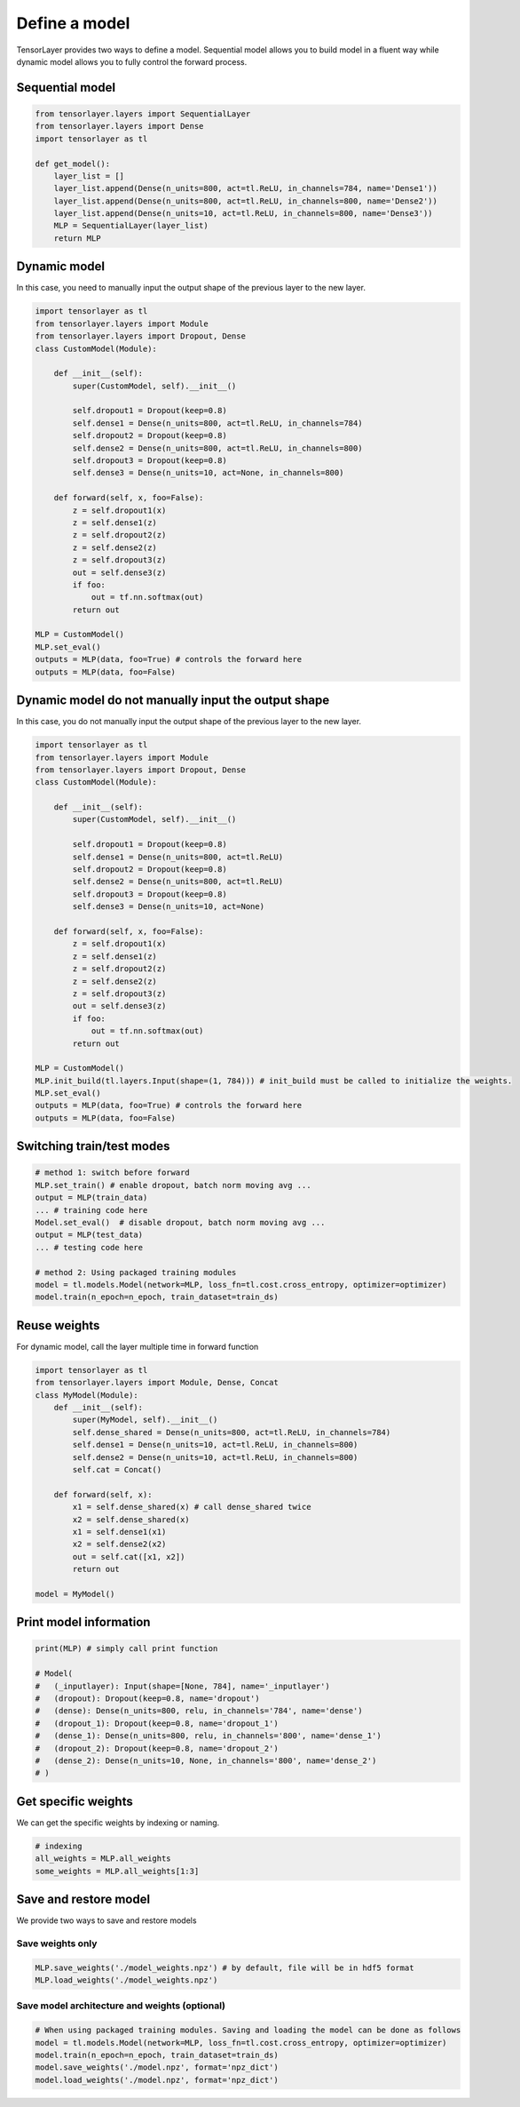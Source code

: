 .. _getstartmodel:

===============
Define a model
===============

TensorLayer provides two ways to define a model.
Sequential model allows you to build model in a fluent way while dynamic model allows you to fully control the forward process.

Sequential model
===============

.. code-block:: python

  from tensorlayer.layers import SequentialLayer
  from tensorlayer.layers import Dense
  import tensorlayer as tl

  def get_model():
      layer_list = []
      layer_list.append(Dense(n_units=800, act=tl.ReLU, in_channels=784, name='Dense1'))
      layer_list.append(Dense(n_units=800, act=tl.ReLU, in_channels=800, name='Dense2'))
      layer_list.append(Dense(n_units=10, act=tl.ReLU, in_channels=800, name='Dense3'))
      MLP = SequentialLayer(layer_list)
      return MLP



Dynamic model
=======================


In this case, you need to manually input the output shape of the previous layer to the new layer.

.. code-block:: python

  import tensorlayer as tl
  from tensorlayer.layers import Module
  from tensorlayer.layers import Dropout, Dense
  class CustomModel(Module):

      def __init__(self):
          super(CustomModel, self).__init__()

          self.dropout1 = Dropout(keep=0.8)
          self.dense1 = Dense(n_units=800, act=tl.ReLU, in_channels=784)
          self.dropout2 = Dropout(keep=0.8)
          self.dense2 = Dense(n_units=800, act=tl.ReLU, in_channels=800)
          self.dropout3 = Dropout(keep=0.8)
          self.dense3 = Dense(n_units=10, act=None, in_channels=800)

      def forward(self, x, foo=False):
          z = self.dropout1(x)
          z = self.dense1(z)
          z = self.dropout2(z)
          z = self.dense2(z)
          z = self.dropout3(z)
          out = self.dense3(z)
          if foo:
              out = tf.nn.softmax(out)
          return out

  MLP = CustomModel()
  MLP.set_eval()
  outputs = MLP(data, foo=True) # controls the forward here
  outputs = MLP(data, foo=False)
  
  
Dynamic model do not manually input the output shape
=======================


In this case, you do not manually input the output shape of the previous layer to the new layer.

.. code-block:: python

  import tensorlayer as tl
  from tensorlayer.layers import Module
  from tensorlayer.layers import Dropout, Dense
  class CustomModel(Module):

      def __init__(self):
          super(CustomModel, self).__init__()

          self.dropout1 = Dropout(keep=0.8)
          self.dense1 = Dense(n_units=800, act=tl.ReLU)
          self.dropout2 = Dropout(keep=0.8)
          self.dense2 = Dense(n_units=800, act=tl.ReLU)
          self.dropout3 = Dropout(keep=0.8)
          self.dense3 = Dense(n_units=10, act=None)

      def forward(self, x, foo=False):
          z = self.dropout1(x)
          z = self.dense1(z)
          z = self.dropout2(z)
          z = self.dense2(z)
          z = self.dropout3(z)
          out = self.dense3(z)
          if foo:
              out = tf.nn.softmax(out)
          return out

  MLP = CustomModel()
  MLP.init_build(tl.layers.Input(shape=(1, 784))) # init_build must be called to initialize the weights.
  MLP.set_eval()
  outputs = MLP(data, foo=True) # controls the forward here
  outputs = MLP(data, foo=False)

Switching train/test modes
=============================

.. code-block:: python

  # method 1: switch before forward
  MLP.set_train() # enable dropout, batch norm moving avg ...
  output = MLP(train_data)
  ... # training code here
  Model.set_eval()  # disable dropout, batch norm moving avg ...
  output = MLP(test_data)
  ... # testing code here
  
  # method 2: Using packaged training modules
  model = tl.models.Model(network=MLP, loss_fn=tl.cost.cross_entropy, optimizer=optimizer)
  model.train(n_epoch=n_epoch, train_dataset=train_ds)

Reuse weights
=======================

For dynamic model, call the layer multiple time in forward function

.. code-block:: python

  import tensorlayer as tl
  from tensorlayer.layers import Module, Dense, Concat
  class MyModel(Module):
      def __init__(self):
          super(MyModel, self).__init__()
          self.dense_shared = Dense(n_units=800, act=tl.ReLU, in_channels=784)
          self.dense1 = Dense(n_units=10, act=tl.ReLU, in_channels=800)
          self.dense2 = Dense(n_units=10, act=tl.ReLU, in_channels=800)
          self.cat = Concat()

      def forward(self, x):
          x1 = self.dense_shared(x) # call dense_shared twice
          x2 = self.dense_shared(x)
          x1 = self.dense1(x1)
          x2 = self.dense2(x2)
          out = self.cat([x1, x2])
          return out

  model = MyModel()

Print model information
=======================

.. code-block:: python

  print(MLP) # simply call print function

  # Model(
  #   (_inputlayer): Input(shape=[None, 784], name='_inputlayer')
  #   (dropout): Dropout(keep=0.8, name='dropout')
  #   (dense): Dense(n_units=800, relu, in_channels='784', name='dense')
  #   (dropout_1): Dropout(keep=0.8, name='dropout_1')
  #   (dense_1): Dense(n_units=800, relu, in_channels='800', name='dense_1')
  #   (dropout_2): Dropout(keep=0.8, name='dropout_2')
  #   (dense_2): Dense(n_units=10, None, in_channels='800', name='dense_2')
  # )

Get specific weights
=======================

We can get the specific weights by indexing or naming.

.. code-block:: python

  # indexing
  all_weights = MLP.all_weights
  some_weights = MLP.all_weights[1:3]

Save and restore model
=======================

We provide two ways to save and restore models


Save weights only
------------------

.. code-block:: python

  MLP.save_weights('./model_weights.npz') # by default, file will be in hdf5 format
  MLP.load_weights('./model_weights.npz')

Save model architecture and weights (optional)
-----------------------------------------------

.. code-block:: python

  # When using packaged training modules. Saving and loading the model can be done as follows
  model = tl.models.Model(network=MLP, loss_fn=tl.cost.cross_entropy, optimizer=optimizer)
  model.train(n_epoch=n_epoch, train_dataset=train_ds)
  model.save_weights('./model.npz', format='npz_dict')
  model.load_weights('./model.npz', format='npz_dict')

